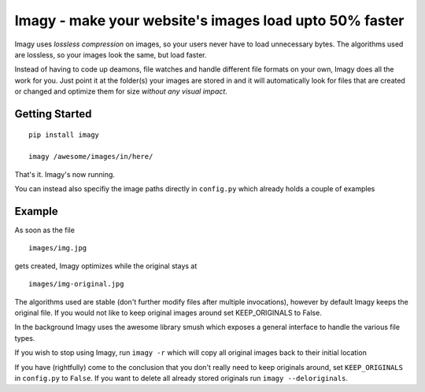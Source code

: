Imagy - make your website's images load upto 50% faster
===============

Imagy uses *lossless compression* on images, so your users never have to load unnecessary bytes. The algorithms used are lossless, so your images look the same, but load faster.

Instead of having to code up deamons, file watches and handle different file formats on your own, Imagy does all the work for you. Just point it at the folder(s) your images are stored in and it will automatically look for files that are created or changed and optimize them for size *without any visual impact*.

Getting Started
-----------------

::

    pip install imagy
    
    imagy /awesome/images/in/here/
    

That's it. Imagy's now running.


You can instead also specifiy the image paths directly in ``config.py`` which already holds a couple of examples


Example
-----------------

As soon as the file

::

    images/img.jpg

gets created, Imagy optimizes while the original stays at

::

    images/img-original.jpg
     

The algorithms used are stable (don't further modify files after multiple invocations), however by default Imagy keeps the original file. If you would not like to keep original images around set KEEP_ORIGINALS to False. 

In the background Imagy uses the awesome library smush which exposes a general interface to handle the various file types.

If you wish to stop using Imagy, run ``imagy -r`` which will copy all original images back to their initial location


If you have (rightfully) come to the conclusion that you don't really need to keep originals around, set ``KEEP_ORIGINALS`` in ``config.py`` to  ``False``. If you want to delete all already stored originals run ``imagy --deloriginals``.
